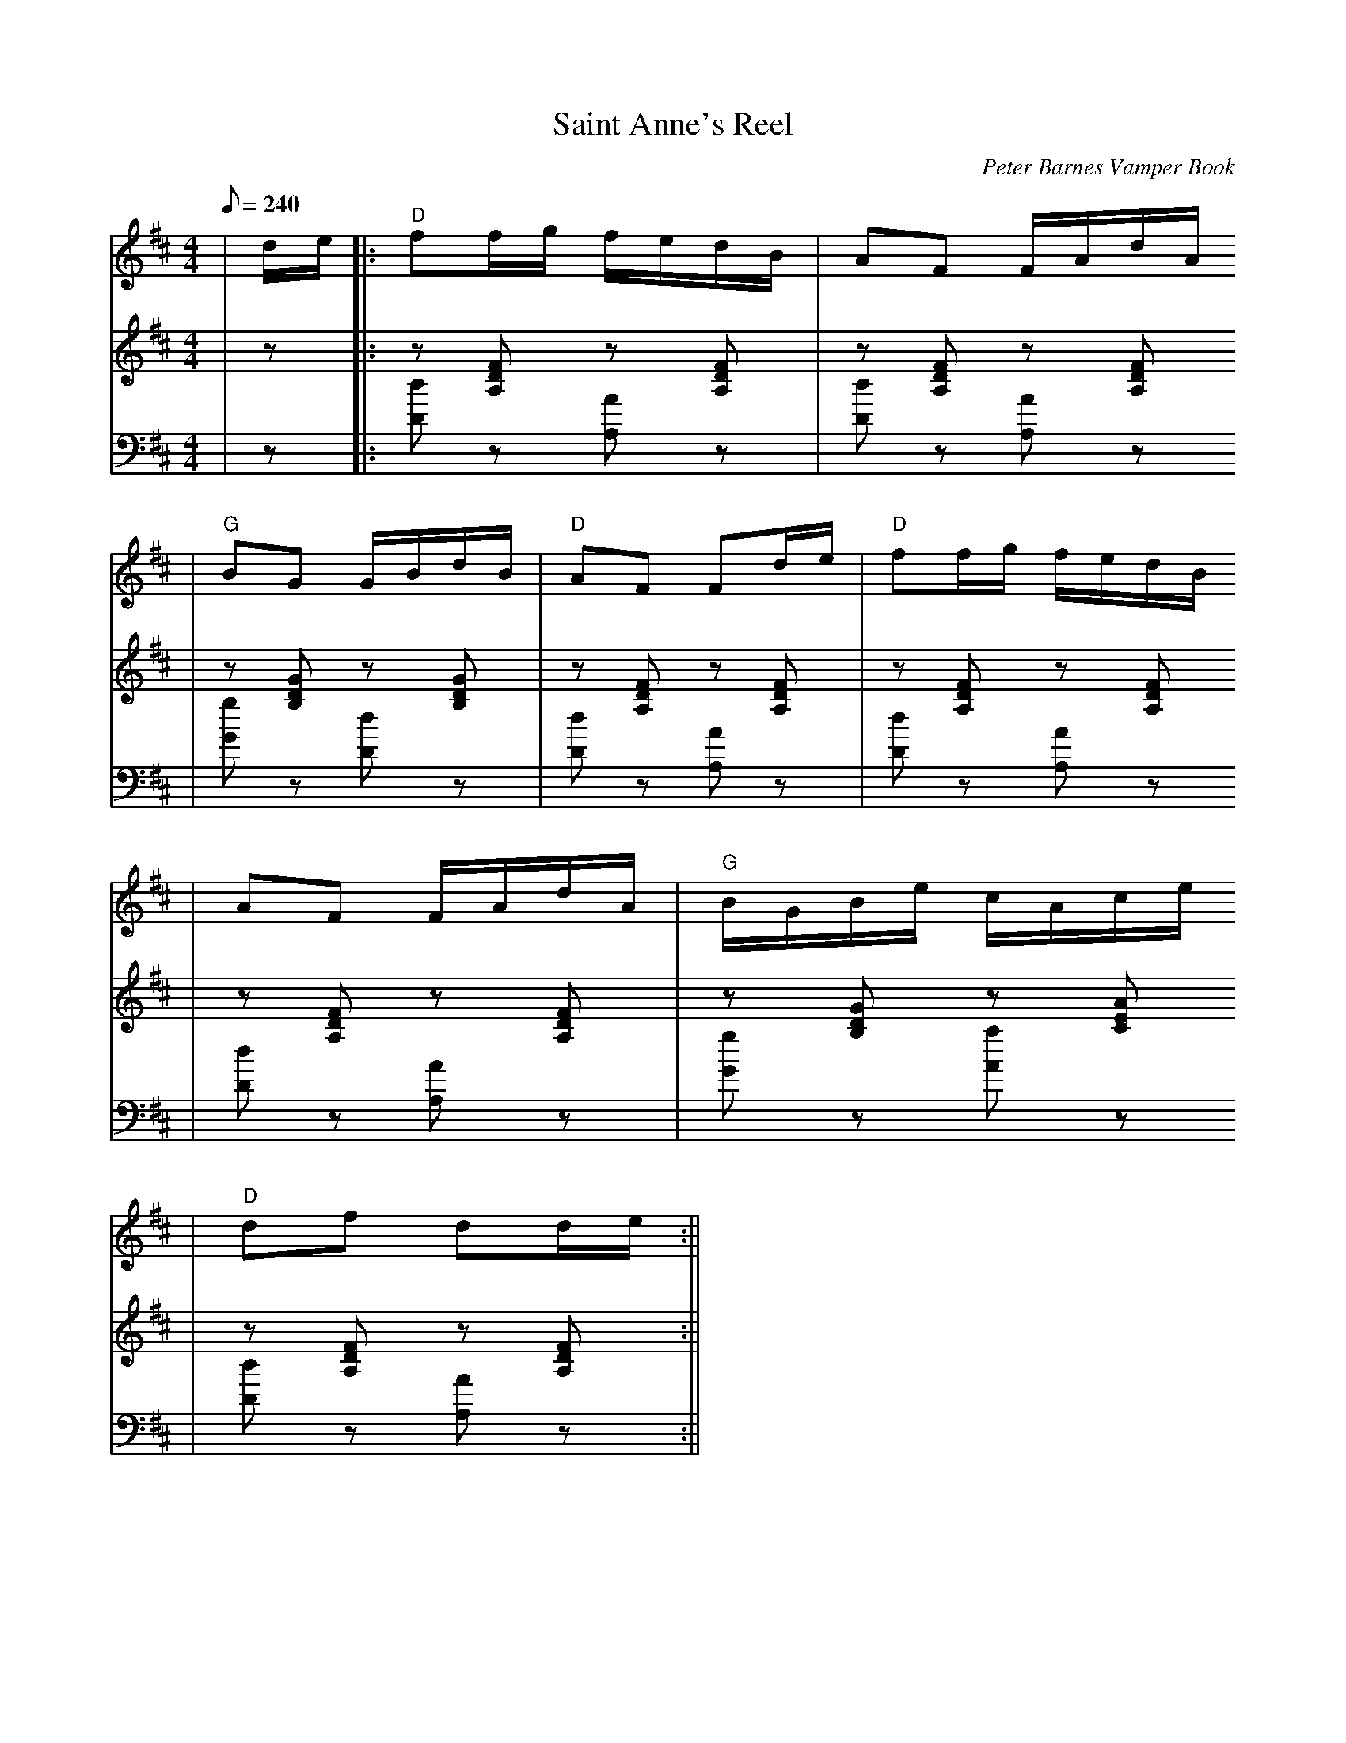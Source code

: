 X:1
T:Saint Anne's Reel
C:Peter Barnes Vamper Book
M:4/4
L:1/8
Q:1/8=240
K:D
V:1 clef=treble
|d/2e/2|:"D"ff/2g/2 f/2e/2d/2B/2|AF F/2A/d/2A/2
|"G"BG G/2B/2d/2B/2|"D"AF Fd/2e/2|"D"ff/2g/2 f/2e/2d/2B/2
|AF F/2A/2d/2A/2|"G"B/2G/2B/2e/2 c/2A/2c/2e/2
|"D"df dd/2e/2:||
V:2 clef=treble
|z|:z [A,DF] z [A,DF]|z [A,DF] z [A,DF]
|z [B,DG] z [B,DG]|z [A,DF] z [A,DF]
|z [A,DF] z [A,DF]|z [A,DF] z [A,DF]
|z [B,DG] z [CEA]|z [A,DF] z [A,DF]:||
V:3 clef=bass
|z|:[Dd] z [A,A] z|[Dd] z [A,A] z
|[Gg] z [Dd] z|[Dd] z [A,A] z
|[Dd] z [A,A] z|[Dd] z [A,A] z
|[Gg] z [Aa] z|[Dd] z [A,A] z:||
